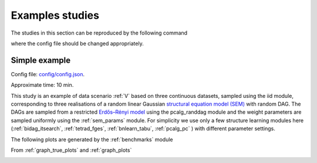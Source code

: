 Examples studies
########################

The studies in this section can be reproduced by the following command

.. prompt:: bash

    snakemake --cores all --use-singularity --configfile [CONFIGFILE]

where the config file should be changed appropriately.

Simple example
*************************
Config file: `config/config.json <../../../config/config.json>`__.

Approximate time: 10 min.


This study is an example of data scenario :ref:`V` based on three continuous datasets, sampled using the iid module, corresponding to three realisations of a random linear Gaussian `structural equation model (SEM) <https://en.wikipedia.org/wiki/Structural_equation_modeling>`__ with random DAG. 
The DAGs are sampled from a restricted `Erdős–Rényi model <https://en.wikipedia.org/wiki/Erd%C5%91s%E2%80%93R%C3%A9nyi_model>`__ using the pcalg_randdag module and the weight parameters are sampled uniformly using the :ref:`sem_params` module. 
For simplicity we use only a few structure learning modules here (:ref:`bidag_itsearch`, :ref:`tetrad_fges`, :ref:`bnlearn_tabu`, :ref:`pcalg_pc` ) with different parameter settings. 


The following plots are generated by the :ref:`benchmarks` module

.. image:: _static/FPR_TPR_skel.png
    :width: 300

.. image:: _static/elapsed_time_joint.png
    :width: 300



.. image:: _static/SHD_cpdag_joint.png
    :width: 300

.. image:: _static/f1_skel_joint.png
    :width: 300
    

From :ref:`graph_true_plots` and :ref:`graph_plots`


.. image:: _static/adjmat_true_1.png
    :width: 300

.. image:: _static/adjmat_plot_2.png
    :width: 300


.. image:: _static/diffplot_2.png
    :width: 300

.. image:: _static/compare_14-2.png
    :width: 300



